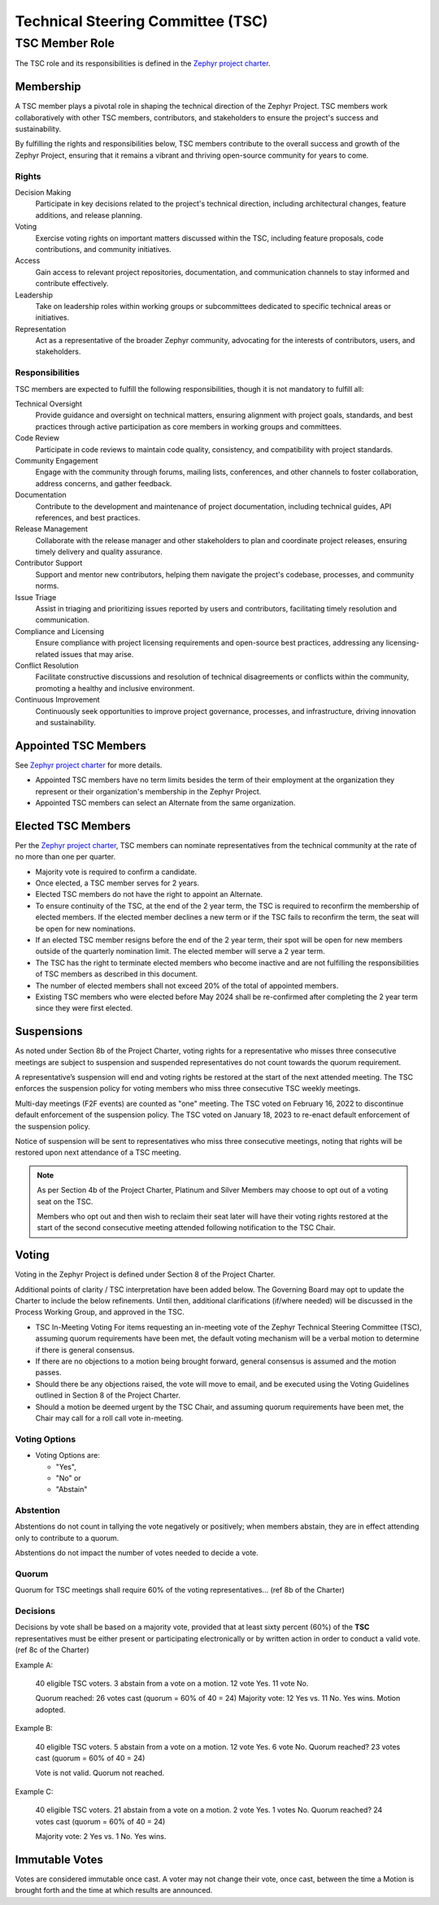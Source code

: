 Technical Steering Committee (TSC)
**********************************

TSC Member Role
###############

The TSC role and its responsibilities is defined in the `Zephyr project charter`_.

Membership
++++++++++

A TSC member plays a pivotal role in shaping the technical direction of the
Zephyr Project. TSC members work collaboratively with other TSC members,
contributors, and stakeholders to ensure the project's success and
sustainability.

By fulfilling the rights and responsibilities below, TSC members contribute to
the overall success and growth of the Zephyr Project, ensuring that it remains a
vibrant and thriving open-source community for years to come.


Rights
------

Decision Making
  Participate in key decisions related to the project's technical direction,
  including architectural changes, feature additions, and release planning.

Voting
  Exercise voting rights on important matters discussed within the TSC,
  including feature proposals, code contributions, and community initiatives.

Access
  Gain access to relevant project repositories, documentation, and communication
  channels to stay informed and contribute effectively.

Leadership
  Take on leadership roles within working groups or subcommittees dedicated to
  specific technical areas or initiatives.

Representation
  Act as a representative of the broader Zephyr community, advocating for the
  interests of contributors, users, and stakeholders.

Responsibilities
----------------
TSC members are expected to fulfill the following responsibilities, though it is
not mandatory to fulfill all:

Technical Oversight
  Provide guidance and oversight on technical matters, ensuring alignment with
  project goals, standards, and best practices through active participation as
  core members in working groups and committees.

Code Review
  Participate in code reviews to maintain code quality, consistency, and
  compatibility with project standards.

Community Engagement
  Engage with the community through forums, mailing lists, conferences, and
  other channels to foster collaboration, address concerns, and gather feedback.

Documentation
  Contribute to the development and maintenance of project documentation,
  including technical guides, API references, and best practices.

Release Management
  Collaborate with the release manager and other stakeholders to plan and
  coordinate project releases, ensuring timely delivery and quality assurance.

Contributor Support
  Support and mentor new contributors, helping them navigate the project's
  codebase, processes, and community norms.

Issue Triage
  Assist in triaging and prioritizing issues reported by users and contributors,
  facilitating timely resolution and communication.

Compliance and Licensing
  Ensure compliance with project licensing requirements and open-source best
  practices, addressing any licensing-related issues that may arise.

Conflict Resolution
  Facilitate constructive discussions and resolution of technical disagreements
  or conflicts within the community, promoting a healthy and inclusive
  environment.

Continuous Improvement
  Continuously seek opportunities to improve project governance, processes, and
  infrastructure, driving innovation and sustainability.


Appointed TSC Members
+++++++++++++++++++++

See `Zephyr project charter`_ for more details.

- Appointed TSC members have no term limits besides the term of their employment
  at the organization they represent or their organization's membership in the
  Zephyr Project.
- Appointed TSC members can select an Alternate from the same organization.

Elected TSC Members
+++++++++++++++++++

Per the `Zephyr project charter`_, TSC members can nominate representatives from
the technical community at the rate of no more than one per quarter.

- Majority vote is required to confirm a candidate.
- Once elected, a TSC member serves for 2 years.
- Elected TSC members do not have the right to appoint an Alternate.
- To ensure continuity of the TSC, at the end of the 2 year term, the TSC is
  required to reconfirm the membership of elected members. If the elected member
  declines a new term or if the TSC fails to reconfirm the term, the seat will
  be open for new nominations.
- If an elected TSC member resigns before the end of the 2 year term, their spot
  will be open for new members outside of the quarterly nomination limit. The
  elected member will serve a 2 year term.
- The TSC has the right to terminate elected members who become inactive and are
  not fulfilling the responsibilities of TSC members as described in this
  document.
- The number of elected members shall not exceed 20% of the total of appointed
  members.
- Existing TSC members who were elected before May 2024 shall be re-confirmed
  after completing the 2 year term since they were first elected.

Suspensions
+++++++++++

As noted under Section 8b of the Project Charter, voting rights for a
representative who misses three consecutive meetings are subject to suspension
and suspended representatives do not count towards the quorum requirement.

A representative’s suspension will end and voting rights be restored at the start
of the next attended meeting. The TSC enforces the suspension policy for voting
members who miss three consecutive TSC weekly meetings.

Multi-day meetings (F2F events) are counted as "one" meeting. The TSC voted on
February 16, 2022 to discontinue default enforcement of the suspension policy.
The TSC voted on January 18, 2023 to re-enact default enforcement of the
suspension policy.

Notice of suspension will be sent to representatives who miss three consecutive
meetings, noting that rights will be restored upon next attendance of a TSC
meeting.

.. note::

   As per Section 4b of the Project Charter, Platinum and Silver
   Members may choose to opt out of a voting seat on the TSC.

   Members who opt out and then wish to reclaim their seat later will have their
   voting rights restored at the start of the second consecutive meeting
   attended following notification to the TSC Chair.


Voting
++++++

Voting in the Zephyr Project is defined under Section 8 of the Project Charter.

Additional points of clarity / TSC interpretation have been added below. The
Governing Board may opt to update the Charter to include the below
refinements. Until then, additional clarifications (if/where needed) will be
discussed in the Process Working Group, and approved in the TSC.

- TSC In-Meeting Voting For items requesting an in-meeting vote of the Zephyr
  Technical Steering Committee (TSC), assuming quorum requirements have been
  met, the default voting mechanism will be a verbal motion to determine if
  there is general consensus.
- If there are no objections to a motion being brought forward, general
  consensus is assumed and the motion passes.
- Should there be any objections raised, the vote will move to email, and be
  executed using the Voting Guidelines outlined in Section 8 of the Project
  Charter.
- Should a motion be deemed urgent by the TSC Chair, and assuming quorum
  requirements have been met, the Chair may call for a roll call vote
  in-meeting.

Voting Options
--------------

- Voting Options are:

  - "Yes",
  - "No" or
  - "Abstain"

Abstention
----------

Abstentions do not count in tallying the vote negatively or positively; when
members abstain, they are in effect attending only to contribute to a quorum.

Abstentions do not impact the number of votes needed to decide a vote.

Quorum
------

Quorum for TSC meetings shall require 60% of the voting representatives... (ref
8b of the Charter)

Decisions
---------

Decisions by vote shall be based on a majority vote, provided that at least
sixty percent (60%) of the **TSC** representatives must be either
present or participating electronically or by written action in order to
conduct a valid vote. (ref 8c of the Charter)

Example A:

   40 eligible TSC voters. 3 abstain from a vote on a motion. 12 vote Yes. 11 vote
   No.

   Quorum reached: 26 votes cast (quorum = 60% of 40 = 24)
   Majority vote: 12 Yes vs. 11 No. Yes wins.
   Motion adopted.

Example B:

   40 eligible TSC voters. 5 abstain from a vote on a motion. 12 vote Yes. 6
   vote No. Quorum reached? 23 votes cast (quorum = 60% of 40 = 24)

   Vote is not valid. Quorum not reached.

Example C:

   40 eligible TSC voters. 21 abstain from a vote on a motion. 2 vote Yes. 1 votes
   No. Quorum reached? 24 votes cast (quorum = 60% of 40 = 24)

   Majority vote: 2 Yes vs. 1 No. Yes wins.

Immutable Votes
+++++++++++++++

Votes are considered immutable once cast. A voter may not change their vote,
once cast, between the time a Motion is brought forth and the time at which
results are announced.

.. _Zephyr project charter:
   https://www.zephyrproject.org/wp-content/uploads/2023/08/LF-Zephyr-Charter-2023.08.21.pdf
